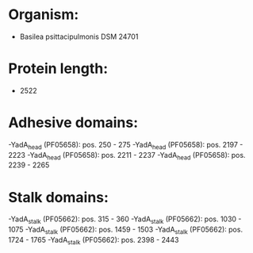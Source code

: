 * Organism:
- Basilea psittacipulmonis DSM 24701
* Protein length:
- 2522
* Adhesive domains:
-YadA_head (PF05658): pos. 250 - 275
-YadA_head (PF05658): pos. 2197 - 2223
-YadA_head (PF05658): pos. 2211 - 2237
-YadA_head (PF05658): pos. 2239 - 2265
* Stalk domains:
-YadA_stalk (PF05662): pos. 315 - 360
-YadA_stalk (PF05662): pos. 1030 - 1075
-YadA_stalk (PF05662): pos. 1459 - 1503
-YadA_stalk (PF05662): pos. 1724 - 1765
-YadA_stalk (PF05662): pos. 2398 - 2443


